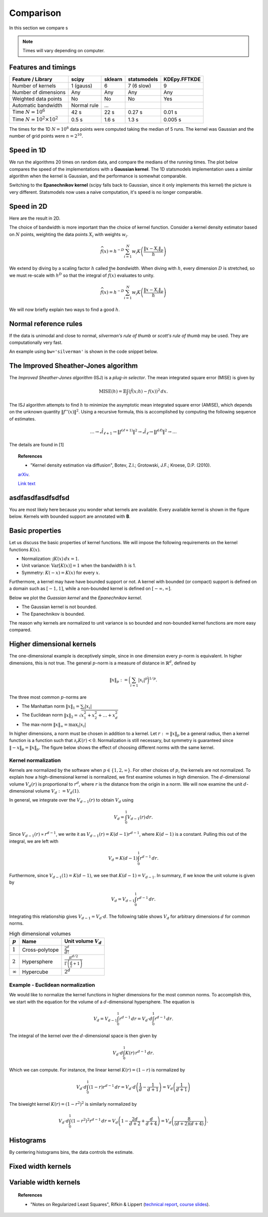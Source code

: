 Comparison
==========

In this section we compare s

.. note::

   Times will vary depending on computer.

Features and timings
--------------------

+----------------------------------+--------------+----------+-------------+--------------+
| Feature / Library                | scipy        | sklearn  | statsmodels | KDEpy.FFTKDE |
+==================================+==============+==========+=============+==============+
| Number of kernels                | 1 (gauss)    | 6        | 7 (6 slow)  |      9       |
+----------------------------------+--------------+----------+-------------+--------------+
| Number of dimensions             | Any          | Any      |  Any        |     Any      |
+----------------------------------+--------------+----------+-------------+--------------+
| Weighted data points             | No           | No       |     No      |     Yes      |
+----------------------------------+--------------+----------+-------------+--------------+
| Automatic bandwidth              | Normal rule  | ...      |             |              |
+----------------------------------+--------------+----------+-------------+--------------+
| Time  :math:`N=10^6`             | 42 s         | 22 s     |   0.27 s    |    0.01 s    |
+----------------------------------+--------------+----------+-------------+--------------+
| Time  :math:`N=10^2 \times 10^2` | 0.5 s        | 1.6 s    |   1.3 s     |    0.005 s   |
+----------------------------------+--------------+----------+-------------+--------------+

The times for the 1D :math:`N = 10^6` data points were computed taking the median of 5 runs.
The kernel was Gaussian and the number of grid points were :math:`n=2^{10}`.


Speed in 1D
-----------

We run the algorithms 20 times on random data, and compare the medians of the running times.
The plot below compares the speed of the implementations with a **Gaussian kernel**.
The 1D statsmodels implementation uses a similar algorithm when the kernel is Gaussian, and the performance is somewhat comparable.

.. image:: _static/img/profiling_1D_gauss.png
   :scale: 100 %
   :align: center

Switching to the **Epanechnikov kernel** (scipy falls back to Gaussian, since it only implements this kernel) the picture is very different.
Statsmodels now uses a naive computation, it's speed is no longer comparable.

.. image:: _static/img/profiling_1D_epa.png
   :scale: 100 %
   :align: center


Speed in 2D
-----------

Here are the result in 2D.

.. image:: _static/img/profiling_2D_gauss.png
   :scale: 100 %
   :align: center



The choice of bandwidth is more important than the choice of kernel function.
Consider a kernel density estimator based on :math:`N` points, weighting the
data points :math:`X_i` with weights :math:`w_i`.

.. math::

   \widehat{f}(x) = h^{-D} \sum_{i=1}^{N} w_i K \left( \frac{\left \| x - X_i \right \|_p}{h} \right)

We extend by diving by a scaling factor :math:`h` called the *bandwidth*.
When diving with :math:`h`, every dimension :math:`D` is stretched, so we must
re-scale with :math:`h^D` so that the integral of :math:`\widehat{f}(x)`
evaluates to unity.

.. math::

   \widehat{f}(x) = h^{-D} \sum_{i=1}^{N} w_i K \left( \frac{\left \| x - X_i \right \|_p}{h} \right)

We will now briefly explain two ways to find a good :math:`h`.

Normal reference rules
----------------------

If the data is unimodal and close to normal, *silverman's rule of thumb* or
*scott's rule of thumb* may be used. They are computationally very fast.

An example using ``bw='silverman'`` is shown in the code snippet below.

.. plot::
   :include-source:

   from KDEpy import FFTKDE
   from scipy.stats import norm

   # Generate a distribution and some data
   dist = norm(loc=0, scale=1)
   data = dist.rvs(2**8) # Generate 2**8 points

   # Compute density estimates using 'silverman' and 'scott'
   x, y = FFTKDE(kernel='gaussian', bw='silverman').fit(data).evaluate()
   plt.plot(x, y, label='KDE estimate /w silverman')

   plt.plot(x, dist.pdf(x), label='True distribution')
   plt.grid(True, ls='--', zorder=-15); plt.legend();

The Improved Sheather-Jones algorithm
-------------------------------------

The *Improved Sheather-Jones algorithm* (ISJ) is a *plug-in selector*.
The mean integrated square error (MISE) is given by

.. math::

  \operatorname{MISE} (h) = \mathbb{E}\int \left ( \hat{f}(x;h) - f(x) \right )^2 \, dx.

The ISJ algorithm attempts to find :math:`h` to minimize the asymptotic mean
integrated square error (AMISE), which depends on the unknown quantity :math:`\left \| f''(x) \right \|^2`.
Using a recursive formula, this is accomplished by computing the following
sequence of estimates.

.. math::

   \dots \to _*\hat{t}_{\ell +1} \to \left \| f^{(\ell + 1)} \right \|^2 \to
   _*\hat{t}_{\ell } \to \left \| f^{(\ell )} \right \|^2 \to \dots

The details are found in [1]

.. topic:: References

    *  "Kernel density estimation via diffusion", Botev, Z.I.; Grotowski, J.F.; Kroese, D.P. (2010).
    `arXiv <https://arxiv.org/abs/1011.2602>`_.

    `Link text <https://domain.invalid/>`_




asdfasdfasdfsdfsd
-----------------

You are most likely here because you wonder what kernels are available.
Every available kernel is shown in the figure below.
Kernels with bounded support are annotated with **B**.

.. plot::
   :include-source:

   from KDEpy import *


   for name, func in NaiveKDE._available_kernels.items():
      x, y = NaiveKDE(kernel=name).fit([0]).evaluate()
      plt.plot(x, y, label=name + (' (B)' if func.finite_support else ''))

   plt.grid(True, ls='--', zorder=-15); plt.legend();

Basic properties
----------------

Let us discuss the basic properties of kernel functions.
We will impose the following requirements on the kernel functions :math:`K(x)`.

* Normalization: :math:`\int K(x) \, dx = 1`.
* Unit variance: :math:`\operatorname{Var}[K(x)] = 1` when the bandwidth :math:`h` is 1.
* Symmetry: :math:`K(-x) = K(x)` for every :math:`x`.

Furthermore, a kernel may have have bounded support or not.
A kernel with bounded (or compact) support is defined on a domain such as :math:`[-1, 1]`,
while a non-bounded kernel is defined on :math:`[-\infty, \infty]`.

Below we plot the *Guassian kernel* and the *Epanechnikov kernel*.

* The Gaussian kernel is not bounded.
* The Epanechnikov is bounded.

The reason why kernels are normalized to unit variance is so bounded and non-bounded
kernel functions are more easy compared.

.. plot::
   :include-source:

   from KDEpy import *

   x, y1 = NaiveKDE(kernel='gaussian', bw=1).fit([0]).evaluate()
   y2 = NaiveKDE(kernel='epa', bw=1).fit([0]).evaluate(x)
   plt.plot(x, y1, label='Gaussian kernel')
   plt.plot(x, y2, label='Epanechnikov kernel')
   plt.grid(True, ls='--', zorder=-15); plt.legend();


Higher dimensional kernels
--------------------------

The one-dimensional example is deceptively simple, since in one dimension every
:math:`p`-norm is equivalent. In higher dimensions, this is not true.
The general :math:`p`-norm is a measure of distance in :math:`\mathbb{R}^d`,
defined by

.. math::

   \left\| x \right\| _p := \bigg( \sum_{i=1} \left| x_i \right| ^p \bigg) ^{1/p}.

The three most common :math:`p`-norms are

* The Manhattan norm :math:`\left\| x \right\| _1 = \sum_{i} \left| x_i \right|`
* The Euclidean norm :math:`\left\| x \right\| _2 = \sqrt{x_1^2 + x_2^2 + \dots + x_d^2}`
* The max-norm :math:`\left\| x \right\| _\infty = \max_{i} \left| x_i \right|`

In higher dimensions, a norm must be chosen in addition to a kernel.
Let :math:`r := \left\| x \right\| _p` be a general radius, then a kernel
function is a function such that :math:`\partial_r K(r) < 0`.
Normalization is still necessary, but symmetry is guaranteed since
:math:`\left\| -x \right\| _p = \left\| x \right\| _p`.
The figure below shows the effect of choosing different norms with the same kernel.


.. plot::
   :include-source:

   from KDEpy.BaseKDE import BaseKDE
   from mpl_toolkits.mplot3d import Axes3D

   kernel = BaseKDE._available_kernels['tri']

   n = 64
   p = np.linspace(-3, 3, num=n)
   obs_x_dims = np.array(np.meshgrid(p, p)).T.reshape(-1, 2)

   ax = fig.add_subplot(1, 2, 1, projection='3d')
   z = kernel(obs_x_dims, norm=np.inf).reshape((n, n))
   surf = ax.plot_surface(*np.meshgrid(p, p), z)
   ax.set_title('Using the $\max$-norm')

   ax = fig.add_subplot(1, 2, 2, projection='3d')
   z = kernel(obs_x_dims, norm=2).reshape((n, n))
   surf = ax.plot_surface(*np.meshgrid(p, p), z)
   ax.set_title('Using the $2$-norm')


Kernel normalization
~~~~~~~~~~~~~~~~~~~~

Kernels are normalized by the software when :math:`p \in \{1, 2, \infty \}`.
For other choices of :math:`p`, the kernels are not normalized.
To explain how a high-dimensional kernel is normalized, we first examine
volumes in high dimension. The :math:`d`-dimensional volume :math:`V_d(r)` is
proportional to :math:`r^d`, where :math:`r` is the distance from the origin
in a norm. We will now examine the unit :math:`d`-dimensional
volume :math:`V_d := V_d(1)`.

In general, we integrate over the :math:`V_{d-1}(r)` to obtain :math:`V_{d}` using

.. math::

   V_d = \int_0^1 V_{d-1}(r) \, dr.

Since :math:`V_{d-1}(r) \propto r^{d-1}`, we write it as :math:`V_{d-1}(r) = K(d-1) r^{d-1}`,
where :math:`K(d-1)` is a constant. Pulling this out of the integral, we are left with

.. math::

   V_d = K(d-1) \int_0^1 r^{d-1} \, dr.

Furthermore, since :math:`V_{d-1}(1) = K(d-1)`, we see that :math:`K(d-1) = V_{d-1}`.
In summary, if we know the unit volume is given by

.. math::

   V_d = V_{d-1} \int_0^1 r^{d-1} \, dr.

Integrating this relationship gives :math:`V_{d-1} = V_{d} \cdot d`.
The following table shows :math:`V_d` for arbitrary dimensions :math:`d` for common norms.

.. table:: High dimensional volumes
   :widths: auto

   ==============  ==============  ================================================================
   :math:`p`       Name            Unit volume :math:`V_d`
   ==============  ==============  ================================================================
   :math:`1`       Cross-polytope  :math:`\frac{2^d}{d!}`
   :math:`2`       Hypersphere     :math:`\frac{\pi^{d/2}}{\Gamma\left ( \frac{d}{2} + 1 \right )}`
   :math:`\infty`  Hypercube       :math:`2^d`
   ==============  ==============  ================================================================



Example - Euclidean normalization
~~~~~~~~~~~~~~~~~~~~~~~~~~~~~~~~~
We would like to normalize the kernel functions in higher dimensions for the
most common norms. To accomplish this, we start with the equation for the volume
of a :math:`d`-dimensional hypersphere. The equation is

.. math::

   V_d = V_{d-1} \int_0^1 r^{d-1} \, dr = V_{d} \cdot d \int_0^1 r^{d-1} \, dr.

The integral of the kernel over the :math:`d`-dimensional space is then given by

.. math::

   V_{d} \cdot d \int_0^1 K(r) \, r^{d-1} \, dr.

Which we can compute. For instance, the linear kernel :math:`K(r) = (1-r)` is
normalized by

.. math::

   V_{d} \cdot d \int_0^1 \left ( 1 - r \right ) r^{d-1} \, dr = V_{d} \cdot d \left ( \frac{1}{d} - \frac{1}{d+1} \right )= V_d \left ( \frac{1}{d+1} \right )

The biweight kernel :math:`K(r) = \left ( 1 - r^2 \right )^2` is similarly normalized by

.. math::

   V_{d} \cdot d \int_0^1 \left ( 1 - r^2 \right )^2 r^{d-1} \, dr = V_d \left ( 1 - \frac{2d}{d+2} + \frac{d}{d+4} \right ) = V_d \left ( \frac{8}{(d+2)(d+4)} \right ).



.. plot::
    :include-source:

    from KDEpy.BaseKDE import BaseKDE
    from mpl_toolkits.mplot3d import Axes3D

    n = 64
    p = np.linspace(-3, 3, num=n)
    obs_x_dims = np.array(np.meshgrid(p, p)).T.reshape(-1, 2)

    # fig = plt.figure() is already set, adjust the size
    fig.set_figwidth(7); fig.set_figheight(5);

    selected_kernels = ['box', 'tri', 'exponential', 'gaussian']
    for i, kernel_name in enumerate(selected_kernels, 1):

      kernel = BaseKDE._available_kernels[kernel_name]
      ax = fig.add_subplot(2, 2, i, projection='3d')
      z = kernel(obs_x_dims, norm=2).reshape((n, n))
      surf = ax.plot_surface(*np.meshgrid(p, p), z)
      ax.set_title(f"'{kernel_name}', $2$-norm")







Histograms
----------

By centering histograms bins, the data controls the estimate.

.. plot::
   :include-source:

   from KDEpy import *
   from scipy import stats

   # Generate a distribution and some data
   dist = stats.norm(loc=0, scale=1)
   data = dist.rvs(32)

   x, y = NaiveKDE(kernel='box', bw='silverman').fit(data).evaluate()
   plt.plot(x, y, label='KDE estimate')
   plt.scatter(data, np.zeros_like(data), marker='x', label='Data', color='k')
   plt.plot(x, dist.pdf(x), ls='--', label='True distribution')
   plt.grid(True, ls='--', zorder=-15); plt.legend();


Fixed width kernels
-------------------

.. plot::
   :include-source:

   from KDEpy import *
   from scipy import stats

   # Generate a distribution and some data
   dist = stats.norm(loc=0, scale=1)
   data = dist.rvs(16)

   # Kernel density estimate with too small bandwidth
   x, y = NaiveKDE(bw=0.1).fit(data).evaluate()
   plt.plot(x, y, label='KDE estimate')

   # Kernel density estimate with too large bandwidth
   x, y = NaiveKDE(bw=2).fit(data).evaluate()
   plt.plot(x, y, label='KDE estimate')

   plt.plot(x, dist.pdf(x), ls='--', label='True distribution')
   plt.scatter(data, np.zeros_like(data), marker='x', label='Data', color='k')
   plt.grid(True, ls='--', zorder=-15); plt.legend();


Variable width kernels
----------------------

.. plot::
   :include-source:

   from KDEpy import *
   from scipy import stats

   # Generate a distribution and some data
   dist = stats.lognorm(s=1)
   data = dist.rvs(160)

   # Kernel density estimate with too small bandwidth
   x, y = NaiveKDE(bw=data).fit(data).evaluate()
   plt.plot(x, y, label='KDE estimate')

   plt.plot(x, dist.pdf(x), ls='--', label='True distribution')
   plt.scatter(data, np.zeros_like(data), marker='x', label='Data', color='k')
   plt.grid(True, ls='--', zorder=-15); plt.legend();


.. topic:: References

    * "Notes on Regularized Least Squares", Rifkin & Lippert (`technical report
      <http://cbcl.mit.edu/projects/cbcl/publications/ps/MIT-CSAIL-TR-2007-025.pdf>`_,
      `course slides
      <http://www.mit.edu/~9.520/spring07/Classes/rlsslides.pdf>`_).
